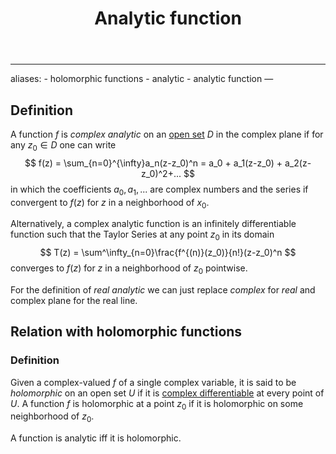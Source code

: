:PROPERTIES:
:ID: 3C67CDAF-C6A1-459F-8733-49487370C514
:END:
#+title: Analytic function

--------------

aliases: - holomorphic functions - analytic - analytic function
---

** Definition
A function \(f\) is /complex analytic/ on an [[id:C0ADBA68-2416-4041-A4E8-E3F3778D9938][open set]] \(D\) in the complex plane if for any \(z_0 \in D\) one can write
\[
f(z) = \sum_{n=0}^{\infty}a_n(z-z_0)^n = a_0 + a_1(z-z_0) + a_2(z-z_0)^2+...
\]
in which the coefficients \(a_0, a_1, ...\) are complex numbers and the series if convergent to \(f(z)\) for \(z\) in a neighborhood of \(x_0\).

Alternatively, a complex analytic function is an infinitely differentiable function such that the Taylor Series at any point \(z_0\) in its domain
\[
T(z) = \sum^\infty_{n=0}\frac{f^{(n)}(z_0)}{n!}(z-z_0)^n
\]
converges to \(f(z)\) for \(z\) in a neighborhood of \(z_0\) pointwise.

For the definition of /real analytic/ we can just replace /complex/ for /real/ and complex plane for the real line.

** Relation with holomorphic functions
*** Definition
Given a complex-valued \(f\) of a single complex variable, it is said to be /holomorphic/ on an open set \(U\) if it is [[id:D43DD7EB-867E-4B2F-BD1B-02A18250DF03][complex differentiable]] at every point of \(U\). A function \(f\) is holomorphic at a point \(z_0\) if it is holomorphic on some neighborhood of \(z_0\).

A function is analytic iff it is holomorphic.

